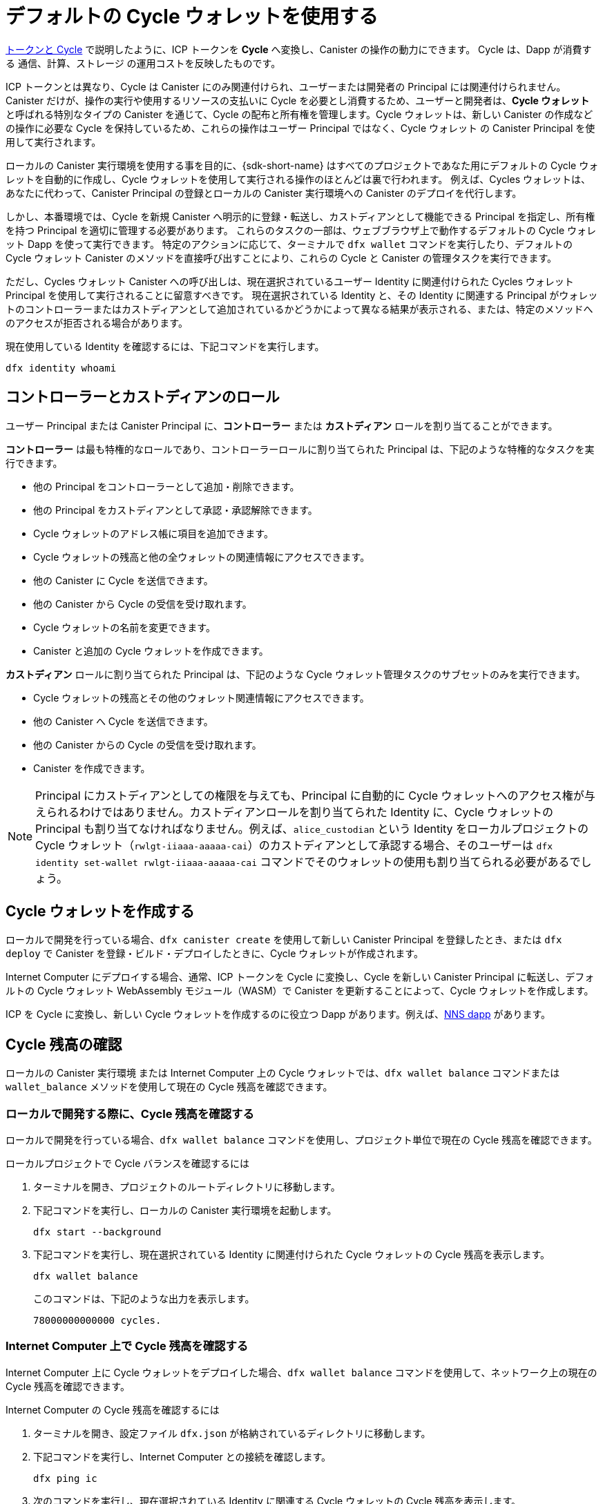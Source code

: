 = デフォルトの Cycle ウォレットを使用する
ifdef::env-github,env-browser[:outfilesuffix:.adoc]
:proglang: Motoko
:platform: Internet Computer platform
:IC: Internet Computer
:company-id: DFINITY

link:concepts/tokens-cycles{outfilesuffix}[トークンと Cycle] で説明したように、ICP トークンを *Cycle* へ変換し、Canister の操作の動力にできます。
Cycle は、Dapp が消費する 通信、計算、ストレージ の運用コストを反映したものです。

ICP トークンとは異なり、Cycle は Canister にのみ関連付けられ、ユーザーまたは開発者の Principal には関連付けられません。
Canister だけが、操作の実行や使用するリソースの支払いに Cycle を必要とし消費するため、ユーザーと開発者は、*Cycle ウォレット* と呼ばれる特別なタイプの Canister を通じて、Cycle の配布と所有権を管理します。Cycle ウォレットは、新しい Canister の作成などの操作に必要な Cycle を保持しているため、これらの操作はユーザー Principal ではなく、Cycle ウォレット の Canister Principal を使用して実行されます。

ローカルの Canister 実行環境を使用する事を目的に、{sdk-short-name} はすべてのプロジェクトであなた用にデフォルトの Cycle ウォレットを自動的に作成し、Cycle ウォレットを使用して実行される操作のほとんどは裏で行われます。
例えば、Cycles ウォレットは、あなたに代わって、Canister Principal の登録とローカルの Canister 実行環境への Canister のデプロイを代行します。

しかし、本番環境では、Cycle を新規 Canister へ明示的に登録・転送し、カストディアンとして機能できる Principal を指定し、所有権を持つ Principal を適切に管理する必要があります。
これらのタスクの一部は、ウェブブラウザ上で動作するデフォルトの Cycle ウォレット Dapp を使って実行できます。
特定のアクションに応じて、ターミナルで `+dfx wallet+` コマンドを実行したり、デフォルトの Cycle ウォレット Canister のメソッドを直接呼び出すことにより、これらの Cycle と Canister の管理タスクを実行できます。

ただし、Cycles ウォレット Canister への呼び出しは、現在選択されているユーザー Identity に関連付けられた Cycles ウォレット Principal を使用して実行されることに留意すべきです。
現在選択されている Identity と、その Identity に関連する Principal がウォレットのコントローラーまたはカストディアンとして追加されているかどうかによって異なる結果が表示される、または、特定のメソッドへのアクセスが拒否される場合があります。

現在使用している Identity を確認するには、下記コマンドを実行します。

[source,bash]
----
dfx identity whoami
----

== コントローラーとカストディアンのロール

ユーザー Principal または Canister Principal に、*コントローラー* または *カストディアン* ロールを割り当てることができます。

*コントローラー* は最も特権的なロールであり、コントローラーロールに割り当てられた Principal は、下記のような特権的なタスクを実行できます。

* 他の Principal をコントローラーとして追加・削除できます。
* 他の Principal をカストディアンとして承認・承認解除できます。
* Cycle ウォレットのアドレス帳に項目を追加できます。
* Cycle ウォレットの残高と他の全ウォレットの関連情報にアクセスできます。
* 他の Canister に Cycle を送信できます。
* 他の Canister から Cycle の受信を受け取れます。
* Cycle ウォレットの名前を変更できます。
* Canister と追加の Cycle ウォレットを作成できます。

*カストディアン* ロールに割り当てられた Principal は、下記のような Cycle ウォレット管理タスクのサブセットのみを実行できます。

* Cycle ウォレットの残高とその他のウォレット関連情報にアクセスできます。
* 他の Canister へ Cycle を送信できます。
* 他の Canister からの Cycle の受信を受け取れます。
* Canister を作成できます。

NOTE: Principal にカストディアンとしての権限を与えても、Principal に自動的に Cycle ウォレットへのアクセス権が与えられるわけではありません。カストディアンロールを割り当てられた Identity に、Cycle ウォレットの Principal も割り当てなければなりません。例えば、`+alice_custodian+` という Identity をローカルプロジェクトの Cycle ウォレット（`+rwlgt-iiaaa-aaaaa-cai+`）のカストディアンとして承認する場合、そのユーザーは `+dfx identity set-wallet rwlgt-iiaaa-aaaaa-cai+` コマンドでそのウォレットの使用も割り当てられる必要があるでしょう。

[[wallet-create]]
== Cycle ウォレットを作成する

ローカルで開発を行っている場合、`+dfx canister create+` を使用して新しい Canister Principal を登録したとき、または `+dfx deploy+` で Canister を登録・ビルド・デプロイしたときに、Cycle ウォレットが作成されます。

{IC} にデプロイする場合、通常、ICP トークンを Cycle に変換し、Cycle を新しい Canister Principal に転送し、デフォルトの Cycle ウォレット WebAssembly モジュール（WASM）で Canister を更新することによって、Cycle ウォレットを作成します。

ICP を Cycle に変換し、新しい Cycle ウォレットを作成するのに役立つ Dapp があります。例えば、link:../token-holders/nns-app-quickstart{outfilesuffix}#_deploy_a_canister_with_cycles[NNS dapp] があります。

[[wallet-check-balance]]
== Cycle 残高の確認

ローカルの Canister 実行環境 または {IC} 上の Cycle ウォレットでは、`+dfx wallet balance+` コマンドまたは `+wallet_balance+` メソッドを使用して現在の Cycle 残高を確認できます。

=== ローカルで開発する際に、Cycle 残高を確認する

ローカルで開発を行っている場合、`+dfx wallet balance+` コマンドを使用し、プロジェクト単位で現在の Cycle 残高を確認できます。

ローカルプロジェクトで Cycle バランスを確認するには

. ターミナルを開き、プロジェクトのルートディレクトリに移動します。
. 下記コマンドを実行し、ローカルの Canister 実行環境を起動します。
+
[source,bash]
----
dfx start --background
----
. 下記コマンドを実行し、現在選択されている Identity に関連付けられた Cycle ウォレットの Cycle 残高を表示します。
+
[source,bash]
----
dfx wallet balance
----
+
このコマンドは、下記のような出力を表示します。
+
....
78000000000000 cycles.
....

=== {IC} 上で Cycle 残高を確認する

{IC} 上に Cycle ウォレットをデプロイした場合、`+dfx wallet balance+` コマンドを使用して、ネットワーク上の現在の Cycle 残高を確認できます。

{IC} の Cycle 残高を確認するには

. ターミナルを開き、設定ファイル `+dfx.json+` が格納されているディレクトリに移動します。
. 下記コマンドを実行し、{IC} との接続を確認します。
+
[source,bash]
----
dfx ping ic
----
. 次のコマンドを実行し、現在選択されている Identity に関連する Cycle ウォレットの Cycle 残高を表示します。
+
[source,bash]
----
dfx wallet --network ic balance
----
+
このコマンドは、下記のような出力を表示します。
+
....
67991783875995 cycles.
....

=== Cycle の wallet_balance メソッドを呼び出す

また、Cycle ウォレット Canister の `+wallet_balance+` メソッドを直接呼び出すことで、Cycle 残高を確認できます。
例えば、Principal が Cycle ウォレット `h5aet-waaaa-aaaab-qaamq-cai` のコントローラーである場合、下記コマンドを実行し、現在の Cycle 残高を確認できます。

....
dfx canister --network ic call h5aet-waaaa-aaaab-qaamq-cai wallet_balance
....

このコマンドは、下記のように金額フィールド（ハッシュ 3_573_748_184 で表される）と残高 6,895,656,625,450 Cycle を持つレコードとして Candid 形式を使用して残高を返します。

....
(record { 3_573_748_184 = 6_895_656_625_450 })
....

[[wallet-add-controller]]
== コントローラーを追加する

Cycle ウォレットのコントローラーの場合、他のユーザー Principal または Canister Principal をコントローラーロールに追加できます。
Principal をコントローラーロールに追加すると、Principal は自動的にカストディアンロールに追加されます。

ローカルプロジェクトの Cycle ウォレットにコントローラーを追加するには

. ターミナルを開き、プロジェクトのルートディレクトリに移動します。
. 下記コマンドを実行し、ローカルの Canister 実行環境を起動します。
+
[source,bash]
----
dfx start --background
----
. 下記のようなコマンドを実行し、現在選択されている Identity に関連付けられた Cycle ウォレットの Cycle 残高を表示します。
+
[source,bash]
----
dfx wallet add-controller <controller-principal>
----
+
例えば、Principal b5quc-npdph-l6qp4-kur4u-oxljq-7uddl-vfdo6-x2uo5-6y4a6-4pt6v-7qe で表されるユーザーを、ローカルの Cycle ウォレットのコントローラーとして追加するには、下記コマンドを実行します。
+
....
dfx wallet add-controller b5quc-npdph-l6qp4-kur4u-oxljq-7uddl-vfdo6-x2uo5-6y4a6-4pt6v-7qe
....
+
このコマンドは、下記のような出力を表示します。
+
....
Added b5quc-npdph-l6qp4-kur4u-oxljq-7uddl-vfdo6-x2uo5-6y4a6-4pt6v-7qe as a controller.
....

////
コメントにつき翻訳せず
=== Call the add_controllers method

As an alternative to running the `+dfx wallet add-controller+` command, you can call the `add_controllers` method directly to add a principal as a controller of the cycles wallet.

For example:

....
dfx canister --network ic call f3yw6-7qaaa-aaaab-qaabq-cai add_controller '(principal "vpqee-nujda-46rtu-4noo7-qnxmb-zqs7g-5gvqf-4gy7t-vuprx-u2urx-gqe")'
....

In this example, the principal for the currently-active identity is a controller of the `+f3yw6-7qaaa-aaaab-qaabq-cai+` cycles wallet.

To make the cycles wallet a controller of itself, you would run a command similar to the following:

....
dfx canister --network ic call f3yw6-7qaaa-aaaab-qaabq-cai add_controller '(principal "f3yw6-7qaaa-aaaab-qaabq-cai")'
....
////

[[wallet-get-controllers]]
== 現在のコントローラーを一覧表示する

`+dfx wallet controllers+` コマンド または `get_controllers` メソッドを使用することで、指定した Cycle ウォレット Canister を完全に制御する Principal を一覧表示できます。

ローカルプロジェクトで Cycle ウォレットのコントローラーを一覧表示するには

. ターミナルを開き、プロジェクトのルートディレクトリに移動します。
. 下記コマンドを実行し、ローカルの Canister 実行環境を起動します。
+
[source,bash]
----
dfx start --background
----
. 下記コマンドを実行し、現在のプロジェクトで Cycle ウォレットを完全に制御している Principal を一覧表示します。
+
[source,bash]
----
dfx wallet controllers
----
+
このコマンドは、Cycle ウォレットを制御する Principal のテキスト表現を、下記のような出力で表示します。
+
....
tsqwz-udeik-5migd-ehrev-pvoqv-szx2g-akh5s-fkyqc-zy6q7-snav6-uqe
b5quc-npdph-l6qp4-kur4u-oxljq-7uddl-vfdo6-x2uo5-6y4a6-4pt6v-7qe
....

////
コメントにつき翻訳せず
=== Call the get_controllers method

For example:

....
dfx canister --network  call f3yw6-7qaaa-aaaab-qaabq-cai get_controllers
....

The command returns a list of principals similar to the following:

....
(
  vec {
    principal "zen7w-sjxmx-jcslx-ey4hf-rfxdq-l4soz-7ie3o-hti3o-nyoma-nrkwa-cqe";
    principal "vpqee-nujda-46rtu-4noo7-qnxmb-zqs7g-5gvqf-4gy7t-vuprx-u2urx-gqe";
  },
)
....
////

[[wallet-remove-controller]]
== コントローラーを削除する

コントローラーとしての Principal の削除するには、 `+dfx wallet remove-controller+` コマンドまたは `+remove_controller+` メソッドを使用します。

ローカルプロジェクトの Cycle ウォレットのコントローラーを削除するには

. ターミナルを開き、プロジェクトのルートディレクトリに移動します。
. 下記コマンドを実行し、ローカルの Canister 実行環境を起動します。
+
[source,bash]
----
dfx start --background
----
. 下記のようなコマンドを実行し、現在のプロジェクトのコントローラーロールから削除する Principal を指定します。
+
[source,bash]
----
dfx wallet remove-controller b5quc-npdph-l6qp4-kur4u-oxljq-7uddl-vfdo6-x2uo5-6y4a6-4pt6v-7qe
----
+
このコマンドにより下記のように出力されます。
+
....
Removed b5quc-npdph-l6qp4-kur4u-oxljq-7uddl-vfdo6-x2uo5-6y4a6-4pt6v-7qe as a controller.
....

////
コメントにつき翻訳せず
Use the `remove-controller` method to remove a principal as a controller.

For example:

....
dfx canister --network ic call f3yw6-7qaaa-aaaab-qaabq-cai remove_controller '(principal "zdm3q-uxmkz-lsghp-r737v-dgwav-rinn2-hs3zf-fnib3-2rylb-3kuek-hae")'
....
////

[[wallet-authorize]]
== カストディアンを承認する

`+dfx wallet authorize+` コマンド または `+authorize+` メソッドを使用すると、Principal を Cycle ウォレットのカストディアンとして承認できます。

ローカルプロジェクトにおける Cycle ウォレットのカストディアンとして Principal を承認するには

. ターミナルを開き、プロジェクトのルートディレクトリに移動します。
. 下記コマンドを実行し、ローカルの Canister 実行環境を起動します。
+
[source,bash]
----
dfx start --background
----
. 下記のようなコマンドを実行し、現在のプロジェクトおよび現在の Identity のカストディアンとして認証する Principal を指定します。
+
[source,bash]
----
dfx wallet authorize b5quc-npdph-l6qp4-kur4u-oxljq-7uddl-vfdo6-x2uo5-6y4a6-4pt6v-7qe
----
+
このコマンドにより下記のように出力されます。
+
....
Authorized b5quc-npdph-l6qp4-kur4u-oxljq-7uddl-vfdo6-x2uo5-6y4a6-4pt6v-7qe as a custodian.
....

////
コメントにつき翻訳せず
For example:

....
dfx canister --network ic call f3yw6-7qaaa-aaaab-qaabq-cai authorize '(principal "zdm3q-uxmkz-lsghp-r737v-dgwav-rinn2-hs3zf-fnib3-2rylb-3kuek-hae")'
....
////

[[wallet-get-custodian]]
== 現在のカストディアンを一覧表示する

`+dfx wallet custodians+` コマンド または `+get_custodians+` メソッドを使用すると、Cycle ウォレットのカストディアンとして現在定義されている Principal の一覧を返せます。

ローカルプロジェクトで Cycle ウォレットのカストディアンを一覧表示するには

. ターミナルを開き、プロジェクトのルートディレクトリに移動します。
. 下記コマンドを実行し、ローカルの Canister 実行環境を起動します。
+
[source,bash]
----
dfx start --background
----
. 下記コマンドを実行し、現在のプロジェクトで Cycle ウォレットのカストディアンロールを持つ Principal を一覧表示してください。
+
[source,bash]
----
dfx wallet custodians
----
+
このコマンドは、下記のような出力を表示します。
+
....
tsqwz-udeik-5migd-ehrev-pvoqv-szx2g-akh5s-fkyqc-zy6q7-snav6-uqe
b5quc-npdph-l6qp4-kur4u-oxljq-7uddl-vfdo6-x2uo5-6y4a6-4pt6v-7qe
....

////
コメントにつき翻訳せず
....
dfx canister --network ic call f3yw6-7qaaa-aaaab-qaabq-cai get_custodians
....

The command returns a list of principals similar to the following:

....
(
  vec {
    principal "zen7w-sjxmx-jcslx-ey4hf-rfxdq-l4soz-7ie3o-hti3o-nyoma-nrkwa-cqe";
    principal "uymke-5ldqg-w6g7u-qjvng-efsfp-t45m2-tekqj-xvjel-57yv2-hpsdl-zqe";
    principal "vpqee-nujda-46rtu-4noo7-qnxmb-zqs7g-5gvqf-4gy7t-vuprx-u2urx-gqe";
  },
)
....
////

[[wallet-deauthorize]]
== カストディアンの認証を削除する

`+dfx wallet deauthorize+` コマンド または `+deauthorize+` メソッドを使用して、Cycle ウォレットのカストディアンとして Principal を削除できます。
以前にコントローラーとして追加された Principal の認証を解除すると、Principal も自動的にコントローラーロールからも削除されます。

ローカルプロジェクトにある Cycle ウォレットのカストディアンを削除するには

. ターミナルを開き、プロジェクトのルートディレクトリに移動します。
. 下記コマンドを実行し、ローカルの Canister 実行環境を起動します。
+
[source,bash]
----
dfx start --background
----
. 下記のようなコマンドを実行し、現在のプロジェクトのカストディアンロールから削除する Principal を指定します。
+
[source,bash]
----
dfx wallet deauthorize b5quc-npdph-l6qp4-kur4u-oxljq-7uddl-vfdo6-x2uo5-6y4a6-4pt6v-7qe
----
+
このコマンドにより下記のように出力されます。
+
....
Deauthorized b5quc-npdph-l6qp4-kur4u-oxljq-7uddl-vfdo6-x2uo5-6y4a6-4pt6v-7qe as a custodian.
....

////
コメントにつき翻訳せず
For example:

....
dfx canister --network ic call f3yw6-7qaaa-aaaab-qaabq-cai deauthorize '(principal "zdm3q-uxmkz-lsghp-r737v-dgwav-rinn2-hs3zf-fnib3-2rylb-3kuek-hae")'
....
////

[[wallet-send]]
== Canister へ Cycle を送る

`+wallet_send+` メソッドの `+dfx wallet send+` コマンドを使用すると、特定の Canister に特定の Cycle 数を送信できます。
指定する Canister は Cycle ウォレットであるか、Cycle を受け取るための `+wallet_receive+` メソッドがなければならないことに注意してください。

{IC} 上に Cycle ウォレットをデプロイした場合、`+dfx wallet send+`コマンドを使用して Canister 間で Cycle を送信できます。

{IC} で動作している別の Canister へ Cycle を送信するには

. ターミナルを開き、設定ファイル `+dfx.json+` が格納されているディレクトリに移動してください。
. 下記コマンドを実行し、{IC} との接続を確認してください。
+
[source,bash]
----
dfx ping ic
----
. Cycle を受け取りたい Canister の Principal を入手します。
+
例えば、下記コマンドを実行すると、{IC} 上の現在のユーザー Identity に関連付けられた Cycle ウォレット Principal が表示されます。
+
[source,bash]
----
dfx identity --network ic get-wallet
----
+
このコマンドは、Cycle ウォレット Principal を下記のような出力で表示します。
+
....
gastn-uqaaa-aaaae-aaafq-cai
....
. 下記のようなコマンドを実行し、Canister へ Cycle を送信します。
+
[source,bash]
----
dfx wallet --network ic send <destination> <amount>
----
+
例えば、下記です。
+
....
dfx wallet --network ic send gastn-uqaaa-aaaae-aaafq-cai 10000000000
....
転送に成功した場合、このコマンドは何も出力を表示しません。
+

NOTE: Cycle ウォレットに保存できる Cycle の最大数は、2^128^ です。

. 下記コマンドを実行し、Cycle ウォレットの残高を確認し、利用可能な Cycle の最新の数を確認できます。
+
[source,bash]
----
dfx wallet --network ic balance
----
+
例えば、下記です。
+
....
67991699387090 cycles.
....

////
コメントにつき翻訳せず
For example, if you attempt to send cycles to the hello canister (`hbe6c-baaaa-aaaab-qaaoq-cai`) using a command like this:

....
dfx canister --network ic call f3yw6-7qaaa-aaaab-qaabq-cai wallet_send '(record { canister = principal "hbe6c-baaaa-aaaab-qaaoq-cai";amount=2000000000000:nat64;})'
....

You'll see an error message similar to this:

....
Canister hbe6c-baaaa-aaaab-qaaoq-cai has no update method 'wallet_receive'
....

If you call the method to send the cycles to a cycles wallet, however, the command succeeds:

....
dfx canister --network ic call f3yw6-7qaaa-aaaab-qaabq-cai wallet_send '(record { canister = principal "h5aet-waaaa-aaaab-qaamq-cai";amount=2000000000000:nat64;})'
....
////

== アドレス帳の項目を一覧表示する

`+dfx wallet addresses+` コマンドまたは `+list_addresses+` メソッドを使用し、Cycle ウォレットに設定されている Principal とロールを一覧表示できます。

{IC} 上で動作している Cycle ウォレットのアドレス帳の項目を表示するには

. ターミナルを開き、設定ファイル `+dfx.json+` が格納されているディレクトリに移動してください。
. 下記コマンドを実行し、{IC} との接続を確認してください。
+
[source,bash]
----
dfx ping ic
----
. 下記コマンドを実行し、Cycle ウォレットのアドレス帳の項目を取得します。
+
[source,bash]
----
dfx wallet --network ic addresses
----
+
このコマンドは、Cycle ウォレットのコントローラーとカストディアンを下記のような出力で表示します。
+
....
Id: tsqwz-udeik-5migd-ehrev-pvoqv-szx2g-akh5s-fkyqc-zy6q7-snav6-uqe, Kind: Unknown, Role: Controller, Name: No name set.
Id: ejta3-neil3-qek6c-i7rdw-sxreh-lypfe-v6hjg-6so7x-5ugze-3iohr-2qe, Kind: Unknown, Role: Custodian, Name: No name set.
Id: b5quc-npdph-l6qp4-kur4u-oxljq-7uddl-vfdo6-x2uo5-6y4a6-4pt6v-7qe, Kind: Unknown, Role: Controller, Name: No name set.
....

== デフォルトの Cycle ウォレットの付加的なメソッド

デフォルトの Cycle ウォレット Canister には、`+dfx wallet+` コマンドとして公開されていない付加的なメソッドが含まれています。
付加的なメソッドは、新しい Canister の作成やイベントの管理など、より高度な Cycle 管理タスクをサポートします。

[[wallet-create-wallets]]
=== 新しい Cycle ウォレットの作成

初期の Cycle 残高とオプションで特定の Principal をコントローラーとして持つ、新しい Cycle ウォレット Canister を作成するには、`+wallet_create_wallet+` メソッドを使用してください。
コントロールする Principal を指定しない場合、新しいウォレットの作成に使用した Cycle ウォレットが新しいウォレットのコントローラーになるでしょう。

例えば、下記のようなコマンドを実行し、新しいウォレットを作成し、Principal をコントローラーとして割り当てることができます。

....
dfx canister --network  call f3yw6-7qaaa-aaaab-qaabq-cai wallet_create_wallet '(record { cycles = 5000000000000 : nat64; controller = principal "vpqee-nujda-46rtu-4noo7-qnxmb-zqs7g-5gvqf-4gy7t-vuprx-u2urx-gqe"})'
....

このコマンドは、新しいウォレットの Principal を返します。

....
(record { 1_313_628_723 = principal "dcxxq-jqaaa-aaaab-qaavq-cai" })
....

[[wallet-create-canister]]
=== 新しい Canister Principal の登録

新しい Canister Principal を {IC} に登録するには、`wallet_create_canister` メソッドを使用します。
このメソッドは、新しい「空の」Canister プレースホルダーを初期の Cycle 残高で作成し、オプションで特定の Principal をそのコントローラーにします。
Canister の Principal を登録した後、別の手順で Canister 用のコードをインストールできます。

例えば、下記のようなコマンドを実行し、新しい Canister を作成し、Principal をコントローラーとして割り当てることができます。

....
dfx canister --network=ic call f3yw6-7qaaa-aaaab-qaabq-cai wallet_create_canister '(record{cycles = 5000000000000 : nat64; settings = record{controller = principal "vpqee-nujda-46rtu-4noo7-qnxmb-zqs7g-5gvqf-4gy7t-vuprx-u2urx-gqe"}})'
....

このコマンドは、作成した新しい Canister の Principal を返します。

....
(record { 1_313_628_723 = principal "dxqg5-iyaaa-aaaab-qaawa-cai" })
....

[[wallet-receive]]
=== Canister から Cycle を受信する

Cycle を受け取るためのエンドポイントとして `wallet_receive` メソッドを使用します。

[[wallet-call]]
=== ウォレットからの呼び出しを転送する

呼び出し元として Cycle ウォレット Principal を使用して呼び出しを転送するには、 `wallet_call` メソッドを使用します。

[[wallet-addresses]]
=== アドレスを管理する

アドレス帳の項目を管理するには、下記のメソッドを使用します。

* `add_address`: (address: AddressEntry) -> ();
* `remove_address`: (address: principal) -> ();

[[events]]
=== イベントを管理する

イベントとチャートの情報を取得するには、下記のメソッドを使用します。

* `get_events`: (opt record { from: opt nat32; to: opt nat32; }) -> (vec Event) query;
* `get_chart`: (opt record { count: opt nat32; precision: opt nat64; } ) -> (vec record { nat64; nat64; }) query;

例えば、下記のようなコマンドを実行し、 `+get_events+` メソッドを使用して、 `+canister_create+` などのイベントを返せます。

[source,bash]
----
dfx canister call <cycles-wallet-principal> get_events '(record {from = null; to = null})'
----

Cycle ウォレット（`+gastn-uqaaa-aaaaafq-cai+`）が {IC} のメインネットワーク上にデプロイされている場合、下記のようなコマンドを実行しイベントを返せます。

....
dfx canister --network ic call gastn-uqaaa-aaaae-aaafq-cai get_events '(record {from = null; to = null})'
....

このコマンドの出力は、下記のような Candid 形式です。

....
(
  vec { record { 23_515 = 0; 1_191_829_844 = variant { 4_271_600_268 = record { 23_515 = principal "tsqwz-udeik-5migd-ehrev-pvoqv-szx2g-akh5s-fkyqc-zy6q7-snav6-uqe"; 1_224_700_491 = null; 1_269_754_742 = variant { 4_218_395_836 };} }; 2_781_795_542 = 1_621_456_688_636_513_683;}; record { 23_515 = 1; 1_191_829_844 = variant { 4_271_600_268 = record { 23_515 = principal "ejta3-neil3-qek6c-i7rdw-sxreh-lypfe-v6hjg-6so7x-5ugze-3iohr-2qe"; 1_224_700_491 = null; 1_269_754_742 = variant { 2_494_206_670 };} }; 2_781_795_542 = 1_621_461_468_638_569_551;}; record { 23_515 = 2; 1_191_829_844 = variant { 1_205_528_161 = record { 2_190_693_645 = 11_000_000_000_000; 2_631_180_839 = principal "gvvca-vyaaa-aaaae-aaaga-cai";} }; 2_781_795_542 = 1_621_462_573_993_647_258;}; record { 23_515 = 3; 1_191_829_844 = variant { 1_205_528_161 = record { 2_190_693_645 = 11_000_000_000_000; 2_631_180_839 = principal "gsueu-yaaaa-aaaae-aaagq-cai";} }; 2_781_795_542 = 1_621_462_579_193_578_440;}; record { 23_515 = 4; 1_191_829_844 = variant { 1_955_698_212 = record { 2_190_693_645 = 0; 2_374_371_241 = "install_code"; 2_631_180_839 = principal "aaaaa-aa";} }; 2_781_795_542 = 1_621_462_593_047_590_026;}; record { 23_515 = 5; 1_191_829_844 = variant { 1_955_698_212 = record { 2_190_693_645 = 0; 2_374_371_241 = "install_code"; 2_631_180_839 = principal "aaaaa-aa";} }; 2_781_795_542 = 1_621_462_605_779_157_885;}; record { 23_515 = 6; 1_191_829_844 = variant { 1_955_698_212 = record { 2_190_693_645 = 0; 2_374_371_241 = "authorize"; 2_631_180_839 = principal "gsueu-yaaaa-aaaae-aaagq-cai";} }; 2_781_795_542 = 1_621_462_609_036_146_536;}; record { 23_515 = 7; 1_191_829_844 = variant { 1_955_698_212 = record { 2_190_693_645 = 0; 2_374_371_241 = "greet"; 2_631_180_839 = principal "gvvca-vyaaa-aaaae-aaaga-cai";} }; 2_781_795_542 = 1_621_463_144_066_333_270;}; record { 23_515 = 8; 1_191_829_844 = variant { 4_271_600_268 = record { 23_515 = principal "ejta3-neil3-qek6c-i7rdw-sxreh-lypfe-v6hjg-6so7x-5ugze-3iohr-2qe"; 1_224_700_491 = null; 1_269_754_742 = variant { 2_494_206_670 };} }; 2_781_795_542 = 1_621_463_212_828_477_570;}; record { 23_515 = 9; 1_191_829_844 = variant { 1_955_698_212 = record { 2_190_693_645 = 0; 2_374_371_241 = "wallet_balance"; 2_631_180_839 = principal "gastn-uqaaa-aaaae-aaafq-cai";} }; 2_781_795_542 = 1_621_878_637_071_884_946;}; record { 23_515 = 10; 1_191_829_844 = variant { 4_271_600_268 = record { 23_515 = principal "b5quc-npdph-l6qp4-kur4u-oxljq-7uddl-vfdo6-x2uo5-6y4a6-4pt6v-7qe"; 1_224_700_491 = null; 1_269_754_742 = variant { 4_218_395_836 };} }; 2_781_795_542 = 1_621_879_473_916_547_313;}; record { 23_515 = 11; 1_191_829_844 = variant { 313_999_214 = record { 1_136_829_802 = principal "gastn-uqaaa-aaaae-aaafq-cai"; 3_573_748_184 = 10_000_000_000;} }; 2_781_795_542 = 1_621_977_470_023_492_664;}; record { 23_515 = 12; 1_191_829_844 = variant { 2_171_739_429 = record { 25_979 = principal "gastn-uqaaa-aaaae-aaafq-cai"; 3_573_748_184 = 10_000_000_000; 4_293_698_680 = 0;} }; 2_781_795_542 = 1_621_977_470_858_839_320;};},
)
....

この例では、12 個のイベントレコードがあります。ロールフィールド（ハッシュ `+1_269_754_742+` で表される）は、 Principal がコントローラー（ハッシュ `+4_218_395_836+`）なのかカストディアン（ハッシュ `+2_494_206_670+` で表される）なのかを明記しています。また、この例のイベントは、10,000,000,000 Cycle の転送を伴う金額フィールド（ハッシュ `+3_573_748_184+` で表される）を例示しています。

////
= Use the default cycles wallet
ifdef::env-github,env-browser[:outfilesuffix:.adoc]
:proglang: Motoko
:platform: Internet Computer platform
:IC: Internet Computer
:company-id: DFINITY

As discussed in link:concepts/tokens-cycles{outfilesuffix}[Tokens and cycles], ICP tokens can be converted into *cycles* to power canister operations. 
Cycles reflect the operational cost of communication, computation, and storage that dapps consume. 

Unlike ICP tokens, cycles are only associated with canisters and not user or developer principals. 
Because only canisters require and consume cycles—to perform operations and to pay for the resources they use—users and developers manage the distribution and ownership of cycles through a special type of canister called a *cycles wallet*. Because the cycles wallet holds the cycles required to perform operations such as creating new canisters, these operations are executed using the canister principal for the cycles wallet instead of your user principal.

For the purposes of using the local canister execution environment, the {sdk-short-name} automatically creates a default cycles wallet for you in every project and most of the operations performed using the cycles wallet happen behind the scenes.
For example, the cycles wallet acts on your behalf to register canister principals and deploy canisters in the local canister execution environment.

In a production environment, however, you need to explicitly register and transfer cycles to new canisters, specify the principals that can act as custodians, and manage the principals with ownership rights.
You can perform some of these tasks using the default cycles wallet dapp running in a web browser. 
Depending on the specific action you want to take, you can also perform these cycle and canister management tasks by running `+dfx wallet+` commands in a terminal or by calling methods in the default cycles wallet canister directly.

You should keep in mind, however, that calls to the cycles wallet canister are executed using the cycles wallet principal associated with the currently-selected user identity.
Depending on your currently-selected identity and whether the principal associated with that identity has been added as a controller or a custodian for a wallet, you might see different results or be denied access to a specific method.

To check the identity you are currently using, run the following command:

[source,bash]
----
dfx identity whoami
----

== Controller and custodian roles

A user principal or canister principal can be assigned to a *controller* or *custodian* role.

A *controller* is the most privileged role and a principal assigned to the controller role can perform privileged tasks including the following:

* Add and remove other principals as controllers.
* Authorize and de-authorize other principals as custodians.
* Add entries to the cycles wallet address book.
* Access the cycles wallet balance and all other wallet-related information.
* Send cycles to other canisters.
* Accept receipt of cycles from other canisters.
* Rename the cycles wallet.
* Create canisters and additional cycles wallets.


A principal assigned to the *custodian* role can only perform a subset of cycles wallet management tasks, including the following:

* Access the cycles wallet balance and all other wallet-related information.
* Send cycles to other canisters.
* Accept receipt of cycles from other canisters.
* Create canisters.

NOTE: Authorizing a principal as a custodian does not automatically grant the principal access to a cycles wallet. The identity assigned to the custodian role must also be assigned a cycles wallet principal. For example, if you authorize the identity `+alice_custodian+` as a custodian of a cycles wallet (`+rwlgt-iiaaa-aaaaa-aaaaa-cai+`) in a local project, that user would also need to be assigned to use that wallet with the `+dfx identity set-wallet rwlgt-iiaaa-aaaaa-aaaaa-cai+` command. 

[[wallet-create]]
== Create a cycles wallet

If you are doing local development, your cycles wallet is created when you register a new canister principal using `+dfx canister create+` or when you register, build, and deploy a canister with `+dfx deploy+`.

If you are deploying on the {IC}, you typically create your cycles wallet by converting ICP tokens to cycles, transferring the cycles to a new canister principal, and updating the canister with the default cycles wallet WebAssembly module (WASM).

There are dapps that can help you convert ICP to cycles and create a new cycles wallet, e.g., link:../token-holders/nns-app-quickstart{outfilesuffix}#_deploy_a_canister_with_cycles[NNS dapp].

[[wallet-check-balance]]
== Check the cycle balance

In the local canister execution environment or with a cycles wallet on the {IC}, you can use the  `+dfx wallet balance+` command or the `+wallet_balance+` method to check the current cycle balance.

=== Check you cycles balance when developing locally

If you are doing local development, you can use the  `+dfx wallet balance+` command to check the current cycles balance on a project-by-project basis.

To check the cycles balance in a local project:

. Open a terminal and navigate to the root directory of the project.
. Start the local canister execution environment by running the following command:
+
[source,bash]
----
dfx start --background
----
. Display the cycles balance from the cycles wallet associated with the currently-selected identity by running the following command:
+
[source,bash]
----
dfx wallet balance
----
+
The command displays output similar to the following:
+
....
78000000000000 cycles.
....

=== Check the cycles balance on the {IC}

If you have deployed a cycles wallet on the {IC}, you can use the  `+dfx wallet balance+` command to check the current cycles balance on the network.

To check the cycles balance on the {IC}:

. Open a terminal and navigate to a directory that contains a `+dfx.json+` configuration file.
. Check your connection to the {IC} by running the following command:
+
[source,bash]
----
dfx ping ic
----
. Display the cycle balance from the cycles wallet associated with the currently-selected identity by running the following command:
+
[source,bash]
----
dfx wallet --network ic balance
----
+
The command displays output similar to the following:
+
....
67991783875995 cycles.
....

=== Call the cycles wallet_balance method

You can also check the cycles balance by calling the `+wallet_balance+` method in the cycles wallet canister directly.
For example, if your principal is a controller for the `h5aet-waaaa-aaaab-qaamq-cai` cycles wallet, you can check the current cycle balance by running the following command:

....
dfx canister --network ic call h5aet-waaaa-aaaab-qaamq-cai wallet_balance
....

The command returns the balance using Candid format as a record with an amount field (represented by the hash 3_573_748_184) and a balance of
6,895,656,625,450 cycles like this:

....
(record { 3_573_748_184 = 6_895_656_625_450 })
....

[[wallet-add-controller]]
== Add a controller

If you are the controller of a cycles wallet, you can add other user principals or canister principals to the controller role. 
Adding a principal to the controller role also automatically adds the principal to the custodian role.

To add a controller to a cycles wallet in a the local project:

. Open a terminal and navigate to the root directory of the project.
. Start the local canister execution environment by running the following command:
+
[source,bash]
----
dfx start --background
----
. Display the cycles balance from the cycles wallet associated with the currently-selected identity by running a command similar to the following:
+
[source,bash]
----
dfx wallet add-controller <controller-principal>
----
+
For example, you would run the following command to add the user represented by the principal b5quc-npdph-l6qp4-kur4u-oxljq-7uddl-vfdo6-x2uo5-6y4a6-4pt6v-7qe as a controller of the local cycles wallet:
+
....
dfx wallet add-controller b5quc-npdph-l6qp4-kur4u-oxljq-7uddl-vfdo6-x2uo5-6y4a6-4pt6v-7qe
....
+
The command displays output similar to the following:
+
....
Added b5quc-npdph-l6qp4-kur4u-oxljq-7uddl-vfdo6-x2uo5-6y4a6-4pt6v-7qe as a controller.
....

////
////
=== Call the add_controllers method

As an alternative to running the `+dfx wallet add-controller+` command, you can call the `add_controllers` method directly to add a principal as a controller of the cycles wallet.

For example:

....
dfx canister --network ic call f3yw6-7qaaa-aaaab-qaabq-cai add_controller '(principal "vpqee-nujda-46rtu-4noo7-qnxmb-zqs7g-5gvqf-4gy7t-vuprx-u2urx-gqe")'
....

In this example, the principal for the currently-active identity is a controller of the `+f3yw6-7qaaa-aaaab-qaabq-cai+` cycles wallet.

To make the cycles wallet a controller of itself, you would run a command similar to the following:

....
dfx canister --network ic call f3yw6-7qaaa-aaaab-qaabq-cai add_controller '(principal "f3yw6-7qaaa-aaaab-qaabq-cai")'
....
////
////

[[wallet-get-controllers]]
== List the current controllers

You can use the  `+dfx wallet controllers+` command or the `get_controllers` method to list the principals that have full control over a specified cycles wallet canister.

To list the controllers for a cycles wallet in a local project:

. Open a terminal and navigate to the root directory of the project.
. Start the local canister execution environment by running the following command:
+
[source,bash]
----
dfx start --background
----
. List the principals that have full control over the cycles wallet in the current project by running the following command:
+
[source,bash]
----
dfx wallet controllers
----
+
The command displays the textual representation of the principals that have control over the cycles wallet with output similar to the following:
+
....
tsqwz-udeik-5migd-ehrev-pvoqv-szx2g-akh5s-fkyqc-zy6q7-snav6-uqe
b5quc-npdph-l6qp4-kur4u-oxljq-7uddl-vfdo6-x2uo5-6y4a6-4pt6v-7qe
....

////
////
=== Call the get_controllers method

For example:

....
dfx canister --network  call f3yw6-7qaaa-aaaab-qaabq-cai get_controllers
....

The command returns a list of principals similar to the following:

....
(
  vec {
    principal "zen7w-sjxmx-jcslx-ey4hf-rfxdq-l4soz-7ie3o-hti3o-nyoma-nrkwa-cqe";
    principal "vpqee-nujda-46rtu-4noo7-qnxmb-zqs7g-5gvqf-4gy7t-vuprx-u2urx-gqe";
  },
)
....
////
////

[[wallet-remove-controller]]
== Remove a controller

You can use the  `+dfx wallet remove-controller+` command or the `+remove_controller+` method to remove a principal as a controller.

To remove a controller for a cycles wallet in a local project:

. Open a terminal and navigate to the root directory of the project.
. Start the local canister execution environment by running the following command:
+
[source,bash]
----
dfx start --background
----
. Specify the principal to remove from the controller role in the current project by running a command similar to the following:
+
[source,bash]
----
dfx wallet remove-controller b5quc-npdph-l6qp4-kur4u-oxljq-7uddl-vfdo6-x2uo5-6y4a6-4pt6v-7qe
----
+
The command output similar to the following:
+
....
Removed b5quc-npdph-l6qp4-kur4u-oxljq-7uddl-vfdo6-x2uo5-6y4a6-4pt6v-7qe as a controller.
....

////
////
Use the `remove-controller` method to remove a principal as a controller.

For example:

....
dfx canister --network ic call f3yw6-7qaaa-aaaab-qaabq-cai remove_controller '(principal "zdm3q-uxmkz-lsghp-r737v-dgwav-rinn2-hs3zf-fnib3-2rylb-3kuek-hae")'
....
////
////

[[wallet-authorize]]
== Authorize a custodian

You can use the  `+dfx wallet authorize+` command or the `+authorize+` method to authorize a principal as a custodian of a cycles wallet.

To authorize a principal as a custodian for the cycles wallet in a local project:

. Open a terminal and navigate to the root directory of the project.
. Start the local canister execution environment by running the following command:
+
[source,bash]
----
dfx start --background
----
. Specify the principal to authorize as a custodian in the current project and for the current identity by running a command similar to the following:
+
[source,bash]
----
dfx wallet authorize b5quc-npdph-l6qp4-kur4u-oxljq-7uddl-vfdo6-x2uo5-6y4a6-4pt6v-7qe
----
+
The command output similar to the following:
+
....
Authorized b5quc-npdph-l6qp4-kur4u-oxljq-7uddl-vfdo6-x2uo5-6y4a6-4pt6v-7qe as a custodian.
....

////
////
For example:

....
dfx canister --network ic call f3yw6-7qaaa-aaaab-qaabq-cai authorize '(principal "zdm3q-uxmkz-lsghp-r737v-dgwav-rinn2-hs3zf-fnib3-2rylb-3kuek-hae")'
....
////
////

[[wallet-get-custodian]]
== List current custodians

You can use the  `+dfx wallet custodians+` command or the `+get_custodians+` method to return the list of principals that are currently defined as custodians for the cycles wallet.

To list the custodians for a cycles wallet in a local project:

. Open a terminal and navigate to the root directory of the project.
. Start the local canister execution environment by running the following command:
+
[source,bash]
----
dfx start --background
----
. List the principals that have the custodian role for the cycles wallet in the current project by running the following command:
+
[source,bash]
----
dfx wallet custodians
----
+
The command displays output similar to the following:
+
....
tsqwz-udeik-5migd-ehrev-pvoqv-szx2g-akh5s-fkyqc-zy6q7-snav6-uqe
b5quc-npdph-l6qp4-kur4u-oxljq-7uddl-vfdo6-x2uo5-6y4a6-4pt6v-7qe
....

////
////
....
dfx canister --network ic call f3yw6-7qaaa-aaaab-qaabq-cai get_custodians
....

The command returns a list of principals similar to the following:

....
(
  vec {
    principal "zen7w-sjxmx-jcslx-ey4hf-rfxdq-l4soz-7ie3o-hti3o-nyoma-nrkwa-cqe";
    principal "uymke-5ldqg-w6g7u-qjvng-efsfp-t45m2-tekqj-xvjel-57yv2-hpsdl-zqe";
    principal "vpqee-nujda-46rtu-4noo7-qnxmb-zqs7g-5gvqf-4gy7t-vuprx-u2urx-gqe";
  },
)
....
////
////

[[wallet-deauthorize]]
== Remove authorization for a custodian

You can use the `+dfx wallet deauthorize+` command or the `+deauthorize+` method to remove a principal as a custodian for a cycles wallet.
De-authorizing a principal that was previously added as a controller also automatically removes the principal from the controller role.

To remove a custodian for a cycles wallet in a local project:

. Open a terminal and navigate to the root directory of the project.
. Start the local canister execution environment by running the following command:
+
[source,bash]
----
dfx start --background
----
. Specify the principal to remove from the custodian role in the current project by running a command similar to the following:
+
[source,bash]
----
dfx wallet deauthorize b5quc-npdph-l6qp4-kur4u-oxljq-7uddl-vfdo6-x2uo5-6y4a6-4pt6v-7qe
----
+
The command output similar to the following:
+
....
Deauthorized b5quc-npdph-l6qp4-kur4u-oxljq-7uddl-vfdo6-x2uo5-6y4a6-4pt6v-7qe as a custodian.
....

////
////
For example:

....
dfx canister --network ic call f3yw6-7qaaa-aaaab-qaabq-cai deauthorize '(principal "zdm3q-uxmkz-lsghp-r737v-dgwav-rinn2-hs3zf-fnib3-2rylb-3kuek-hae")'
....
////
////

[[wallet-send]]
== Send cycles to a canister

You can use `+dfx wallet send+` command of the `+wallet_send+` method to send a specific number of cycles to a specific canister.
Keep in mind that the canister you specify must be a cycles wallet or have a `+wallet_receive+` method to accept the cycles.

If you have deployed a cycles wallet on the {IC}, you can use the  `+dfx wallet send+` command to send cycles between canisters.

To send cycles to another canister running on the {IC}:

. Open a terminal and navigate to a directory that contains a `+dfx.json+` configuration file.
. Check your connection to the {IC} by running the following command:
+
[source,bash]
----
dfx ping ic
----
. Get the principal for the canister that you want to receive the cycles.
+
For example, run the following command to display the cycles wallet principal associated with the current user identity on the {IC}:
+
[source,bash]
----
dfx identity --network ic get-wallet
----
+
The command displays the cycles wallet principal with output similar to the following:
+
....
gastn-uqaaa-aaaae-aaafq-cai
....
. Send cycles to the canister by running a command similar to the following:
+
[source,bash]
----
dfx wallet --network ic send <destination> <amount>
----
+
For example:
+
....
dfx wallet --network ic send gastn-uqaaa-aaaae-aaafq-cai 10000000000
....
If the transfer is successful, the command does not displays any output.
+

NOTE: The maximum number of cycles that can be stored in a cycles wallet is 2^128^.
. Check the cycles wallet balance to see the updated number of cycles available by running the following command:
+
[source,bash]
----
dfx wallet --network ic balance
----
+
For example:
+
....
67991699387090 cycles.
....

////
////
For example, if you attempt to send cycles to the hello canister (`hbe6c-baaaa-aaaab-qaaoq-cai`) using a command like this:

....
dfx canister --network ic call f3yw6-7qaaa-aaaab-qaabq-cai wallet_send '(record { canister = principal "hbe6c-baaaa-aaaab-qaaoq-cai";amount=2000000000000:nat64;})'
....

You'll see an error message similar to this:

....
Canister hbe6c-baaaa-aaaab-qaaoq-cai has no update method 'wallet_receive'
....

If you call the method to send the cycles to a cycles wallet, however, the command succeeds:

....
dfx canister --network ic call f3yw6-7qaaa-aaaab-qaabq-cai wallet_send '(record { canister = principal "h5aet-waaaa-aaaab-qaamq-cai";amount=2000000000000:nat64;})'
....
////
////

== List address book entries

You can use the `+dfx wallet addresses+` command or the `+list_addresses+` method to list the principals and roles that have been configured for the cycles wallet.

To view address book entries for a cycles wallet running on the {IC}:

. Open a terminal and navigate to a directory that contains a `+dfx.json+` configuration file.
. Check your connection to the {IC} by running the following command:
+
[source,bash]
----
dfx ping ic
----
. Get the address book entries for the cycles wallet by running the following command :
+
[source,bash]
----
dfx wallet --network ic addresses
----
+
The command displays the controllers and custodians for the cycles wallet with output similar to the following:
+
....
Id: tsqwz-udeik-5migd-ehrev-pvoqv-szx2g-akh5s-fkyqc-zy6q7-snav6-uqe, Kind: Unknown, Role: Controller, Name: No name set.
Id: ejta3-neil3-qek6c-i7rdw-sxreh-lypfe-v6hjg-6so7x-5ugze-3iohr-2qe, Kind: Unknown, Role: Custodian, Name: No name set.
Id: b5quc-npdph-l6qp4-kur4u-oxljq-7uddl-vfdo6-x2uo5-6y4a6-4pt6v-7qe, Kind: Unknown, Role: Controller, Name: No name set.
....

== Additional methods in the default cycles wallet

The default cycles wallet canister includes additional methods that are not exposed as `+dfx wallet+` commands.
The additional methods support more advanced cycles management tasks such as creating new canisters and managing events.

[[wallet-create-wallets]]
=== Create a new cycles wallet

Use the `+wallet_create_wallet+` method to create a new cycles wallet canister with an initial cycle balance and, optionally, with a specific principal as its controller.
If you don't specify a controlling principal, the cycles wallet you use to create the new wallet will be the new wallet's controller.

For example, you can run a command similar to the following to create a new wallet and assign a principal as a controller:

....
dfx canister --network  call f3yw6-7qaaa-aaaab-qaabq-cai wallet_create_wallet '(record { cycles = 5000000000000 : nat64; controller = principal "vpqee-nujda-46rtu-4noo7-qnxmb-zqs7g-5gvqf-4gy7t-vuprx-u2urx-gqe"})'
....

The command returns the principal for the new wallet:

....
(record { 1_313_628_723 = principal "dcxxq-jqaaa-aaaab-qaavq-cai" })
....

[[wallet-create-canister]]
=== Register a new canister principal

Use the `wallet_create_canister` method to register a new canister principal on the {IC}. 
This method creates a new "empty" canister placeholder with an initial cycle balance and, optionally, with a specific principal as its controller.
After you have registered the canister principal, you can install code for your canister as a separate step.

For example, you can run a command similar to the following to create a new canister and assign a principal as a controller:

....
dfx canister --network=ic call f3yw6-7qaaa-aaaab-qaabq-cai wallet_create_canister '(record{cycles = 5000000000000 : nat64; settings = record{controller = principal "vpqee-nujda-46rtu-4noo7-qnxmb-zqs7g-5gvqf-4gy7t-vuprx-u2urx-gqe"}})'
....

The command returns the principal for the new canister you created:

....
(record { 1_313_628_723 = principal "dxqg5-iyaaa-aaaab-qaawa-cai" })
....

[[wallet-receive]]
=== Receive cycles from a canister

Use the `wallet_receive` method as an endpoint to receive cycles.

[[wallet-call]]
=== Forward calls from a wallet

Use the `wallet_call` method to forward calls using the cycles wallet principal as caller.

[[wallet-addresses]]
=== Manage addresses

Use the following methods to manage address book entries:

* `add_address`: (address: AddressEntry) -> ();
* `remove_address`: (address: principal) -> ();

[[events]]
=== Manage events

Use the following methods to retrieve event and chart information.

* `get_events`: (opt record { from: opt nat32; to: opt nat32; }) -> (vec Event) query;
* `get_chart`: (opt record { count: opt nat32; precision: opt nat64; } ) -> (vec record { nat64; nat64; }) query;

For example, you can use the `+get_events+` method to return `+canister_create+` and other events by running a command similar to the following:

[source,bash]
----
dfx canister call <cycles-wallet-principal> get_events '(record {from = null; to = null})'
----

If the cycles wallet (`+gastn-uqaaa-aaaae-aaafq-cai+`) is deployed on the {IC} main network, you could run a command that looks like this to return events:

....
dfx canister --network ic call gastn-uqaaa-aaaae-aaafq-cai get_events '(record {from = null; to = null})'
....

The output from the command is in Candid format similar to the following:

....
(
  vec { record { 23_515 = 0; 1_191_829_844 = variant { 4_271_600_268 = record { 23_515 = principal "tsqwz-udeik-5migd-ehrev-pvoqv-szx2g-akh5s-fkyqc-zy6q7-snav6-uqe"; 1_224_700_491 = null; 1_269_754_742 = variant { 4_218_395_836 };} }; 2_781_795_542 = 1_621_456_688_636_513_683;}; record { 23_515 = 1; 1_191_829_844 = variant { 4_271_600_268 = record { 23_515 = principal "ejta3-neil3-qek6c-i7rdw-sxreh-lypfe-v6hjg-6so7x-5ugze-3iohr-2qe"; 1_224_700_491 = null; 1_269_754_742 = variant { 2_494_206_670 };} }; 2_781_795_542 = 1_621_461_468_638_569_551;}; record { 23_515 = 2; 1_191_829_844 = variant { 1_205_528_161 = record { 2_190_693_645 = 11_000_000_000_000; 2_631_180_839 = principal "gvvca-vyaaa-aaaae-aaaga-cai";} }; 2_781_795_542 = 1_621_462_573_993_647_258;}; record { 23_515 = 3; 1_191_829_844 = variant { 1_205_528_161 = record { 2_190_693_645 = 11_000_000_000_000; 2_631_180_839 = principal "gsueu-yaaaa-aaaae-aaagq-cai";} }; 2_781_795_542 = 1_621_462_579_193_578_440;}; record { 23_515 = 4; 1_191_829_844 = variant { 1_955_698_212 = record { 2_190_693_645 = 0; 2_374_371_241 = "install_code"; 2_631_180_839 = principal "aaaaa-aa";} }; 2_781_795_542 = 1_621_462_593_047_590_026;}; record { 23_515 = 5; 1_191_829_844 = variant { 1_955_698_212 = record { 2_190_693_645 = 0; 2_374_371_241 = "install_code"; 2_631_180_839 = principal "aaaaa-aa";} }; 2_781_795_542 = 1_621_462_605_779_157_885;}; record { 23_515 = 6; 1_191_829_844 = variant { 1_955_698_212 = record { 2_190_693_645 = 0; 2_374_371_241 = "authorize"; 2_631_180_839 = principal "gsueu-yaaaa-aaaae-aaagq-cai";} }; 2_781_795_542 = 1_621_462_609_036_146_536;}; record { 23_515 = 7; 1_191_829_844 = variant { 1_955_698_212 = record { 2_190_693_645 = 0; 2_374_371_241 = "greet"; 2_631_180_839 = principal "gvvca-vyaaa-aaaae-aaaga-cai";} }; 2_781_795_542 = 1_621_463_144_066_333_270;}; record { 23_515 = 8; 1_191_829_844 = variant { 4_271_600_268 = record { 23_515 = principal "ejta3-neil3-qek6c-i7rdw-sxreh-lypfe-v6hjg-6so7x-5ugze-3iohr-2qe"; 1_224_700_491 = null; 1_269_754_742 = variant { 2_494_206_670 };} }; 2_781_795_542 = 1_621_463_212_828_477_570;}; record { 23_515 = 9; 1_191_829_844 = variant { 1_955_698_212 = record { 2_190_693_645 = 0; 2_374_371_241 = "wallet_balance"; 2_631_180_839 = principal "gastn-uqaaa-aaaae-aaafq-cai";} }; 2_781_795_542 = 1_621_878_637_071_884_946;}; record { 23_515 = 10; 1_191_829_844 = variant { 4_271_600_268 = record { 23_515 = principal "b5quc-npdph-l6qp4-kur4u-oxljq-7uddl-vfdo6-x2uo5-6y4a6-4pt6v-7qe"; 1_224_700_491 = null; 1_269_754_742 = variant { 4_218_395_836 };} }; 2_781_795_542 = 1_621_879_473_916_547_313;}; record { 23_515 = 11; 1_191_829_844 = variant { 313_999_214 = record { 1_136_829_802 = principal "gastn-uqaaa-aaaae-aaafq-cai"; 3_573_748_184 = 10_000_000_000;} }; 2_781_795_542 = 1_621_977_470_023_492_664;}; record { 23_515 = 12; 1_191_829_844 = variant { 2_171_739_429 = record { 25_979 = principal "gastn-uqaaa-aaaae-aaafq-cai"; 3_573_748_184 = 10_000_000_000; 4_293_698_680 = 0;} }; 2_781_795_542 = 1_621_977_470_858_839_320;};},
)
....

In this example, there are twelve event records. The Role field (represented by the hash `+1_269_754_742+`) specifies whether a principal is a controller (represented by the hash `+4_218_395_836+`) or a custodian (represented by the hash `+2_494_206_670+`). The events in this example also illustrate an amount field (represented by the hash `+3_573_748_184+`) with a transfer of 10,000,000,000 cycles.
////
